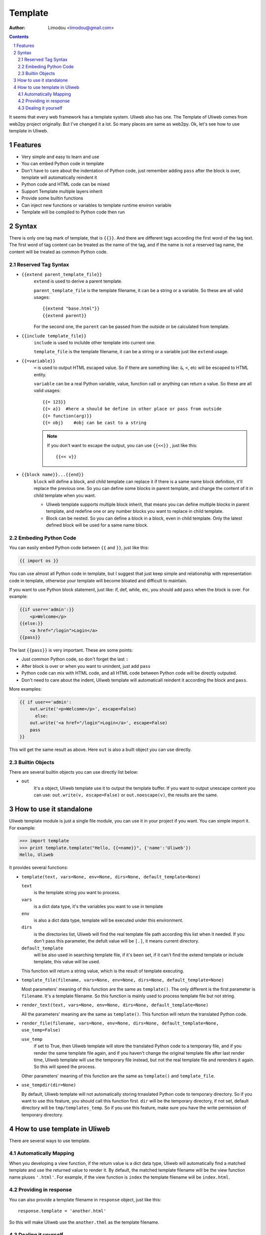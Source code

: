 Template
================

:Author: Limodou <limodou@gmail.com>

.. contents::
.. sectnum::

It seems that every web framework has a template system. Uliweb also has
one. The Template of Uliweb comes from web2py project originally. But I've
changed it a lot. So many places are same as web2py. Ok, let's see how
to use template in Uliweb.

Features
----------

* Very simple and easy to learn and use
* You can embed Python code in template
* Don't have to care about the indentation of Python code, just remember adding
  ``pass`` after the block is over, template will automatically reindent it
* Python code and HTML code can be mixed
* Support Template multiple layers inherit
* Provide some builtin functions
* Can inject new functions or variables to template runtime environ variable
* Template will be compiled to Python code then run

Syntax
--------

There is only one tag mark of template, that is ``{{}}``. And there are different
tags according the first word of the tag text. The first word of tag content
can be treated as the name of the tag, and if the name is not a reserved tag 
name, the content will be treated as common Python code. 

Reserved Tag Syntax
~~~~~~~~~~~~~~~~~~~~~

* ``{{extend parent_template_file}}`` 
    ``extend`` is used to derive a parent template.
    
    ``parent_template_file`` is the template filename, it can be a string or a 
    variable. So these are all valid usages::

        {{extend "base.html"}}
        {{extend parent}}

    For the second one, the ``parent`` can be passed from the outside or be calculated 
    from template.
    
* ``{{include template_file}}``
    ``include`` is used to inclulde other template into current one.
    
    ``template_file`` is the template filename, it can be a string or a variable
    just like ``extend`` usage.
    
* ``{{=variable}}``
    ``=`` is used to output HTML escaped value. So if there are something like: ``&``,
    ``<``, etc will be escaped to HTML entity.
    
    ``variable`` can be a real Python variable, value, function call or anything 
    can return a value. So these are all valid usages::
    
        {{= 123}}
        {{= a}}  #here a should be define in other place or pass from outside
        {{= function(arg)}}
        {{= obj}    #obj can be cast to a string
        
    .. note::
    
        If you don't want to escape the output, you can use ``{{<<}}`` , just like this::
        
            {{<< v}}
            
* ``{{block name}}...{{end}}``
    ``block`` will define a block, and child template can replace it if there is
    a same name block definition, it'll replace the previous one. So you can
    define some blocks in parent template, and change the content of it in child
    template when you want. 
    
    * Uliweb template supports multiple block inherit, that
      means you can define multiple blocks in parent template, and redefine one
      or any number blocks you want to replace in child template.
    * Block can be nested. So you can define a block in a block, even in child 
      template. Only the latest defined block will be used for a same name block.
    
Embeding Python Code
~~~~~~~~~~~~~~~~~~~~~~

You can easily embed Python code between ``{{`` and ``}}``, just like this:

.. code:: python

    {{ import os }}
    
You can use almost all Python code in template, but I suggest that just keep
simple and relationship with representation code in template, otherwise your
template will become bloated and difficult to maintain.

If you want to use Python block statement, just like: if, def, while, etc, you
should add ``pass`` when the block is over. For example:

.. code:: python

    {{if user=='admin':}}
        <p>Welcome</p>
    {{else:}}
        <a href="/login">Login</a>
    {{pass}}
    
The last ``{{pass}}`` is very important. These are some points:

* Just common Python code, so don't forget the last ``:``
* After block is over or when you want to unindent, just add ``pass``
* Python code can mix with HTML code, and all HTML code between Python code
  will be directly outputed.
* Don't need to care about the indent, Uliweb template will automaticall
  reindent it according the block and ``pass``.
    
More examples:

.. code:: python

    {{ if user=='admin':
        out.write('<p>Welcome</p>', escape=False)
          else:
        out.write('<a href="/login">Login</a>', escape=False)
        pass
    }}
    
This will get the same result as above. Here ``out`` is also a built object you
can use directly.

Builtin Objects
~~~~~~~~~~~~~~~~~

There are several builtin objects you can use directly list below:

* ``out``
    It's a object, Uliweb template use it to output the template buffer. If you
    want to output unescape content you can use: ``out.write(v, escape=False)`` or
    ``out.noescape(v)``, the results are the same.
    
How to use it standalone
---------------------------

Uliweb template module is just a single file module, you can use it in your 
project if you want. You can simple import it. For example:

.. code:: python

    >>> import template
    >>> print template.template("Hello, {{=name}}", {'name':'Uliweb'})
    Hello, Uliweb
    
It provides several functions:

* ``template(text, vars=None, env=None, dirs=None, default_template=None)``

  ``text`` 
    is the template string you want to process.
  
  ``vars`` 
    is a dict data type, it's the variables you want to use in template
  
  ``env`` 
    is also a dict data type, template will be executed under this environment.
  
  ``dirs`` 
    is the directories list, Uliweb will find the real template file path 
    according this list when it needed. If you don't pass this parameter, 
    the defult value will be ``[.]``, it means current directory.
  
  ``default_template`` 
    will be also used in searching template file, if it's been set, if it can't
    find the extend template or include template, this value will be used.
    
  This function will return a string value, which is the result of template 
  executing.
  
* ``template_file(filename, vars=None, env=None, dirs=None, default_template=None)``

  Most parameters' meaning of this function are the same as ``template()``. The only different
  is the first parameter is ``filename``. It's a template filename. So this function
  is mainly used to process template file but not string.

* ``render_text(text, vars=None, env=None, dirs=None, default_template=None)``

  All the parameters' meaning are the same as ``template()``. This function will 
  return the translated Python code.

* ``render_file(filename, vars=None, env=None, dirs=None, default_template=None, use_temp=False)``

  ``use_temp``
    if set to True, then Uliweb template will store the translated Python code
    to a temporary file, and if you render the same template file again, and if
    you haven't change the original template file after last render time, Uliweb
    template will use the temporary file instead, but not the real template file
    and rerenders it again. So this will speed the process.
    
  Other parameters' meaning of this function are the same as ``template()`` and 
  ``template_file``.  

* ``use_tempdir(dir=None)``

  By default, Uliweb template will not automatically storing trnaslated Python code
  to temporary directory. So if you want to use this feature, you should call this
  function first. ``dir`` will be the temporary directory, if not set, default 
  directory will be ``tmp/templates_temp``. So if you use this feature, make sure
  you have the write permission of temporary directory. 

How to use template in Uliweb
------------------------------

There are several ways to use template.

Automatically Mapping
~~~~~~~~~~~~~~~~~~~~~~~

When you developing a view function, if the return value is a dict data type,
Uliweb will automatically find a matched template and use the returned value
to render it. By default, the matched template filename will be the view function
name pluses ``'.html'``. For example, if the view function is ``index`` the template
filename will be ``index.html``.

Providing in response 
~~~~~~~~~~~~~~~~~~~~~~~

You can also provide a template filename in ``response`` object, just like this::

    response.template = 'another.html'
    
So this will make Uliweb use the ``another.thml`` as the template filename.

Dealing it yourself
~~~~~~~~~~~~~~~~~~~~~~~

You can also use any template system in view function. Juse use them and get the 
result, then return it. If the return value is not a dict data type, Uliweb
will wrap it to a Response object. And in Uliweb view functions, you can use 
``application.template`` to access the template, for example::

    def some_view_func():
        response.write(application.template('show_document.html', locals()))
        return response

        
